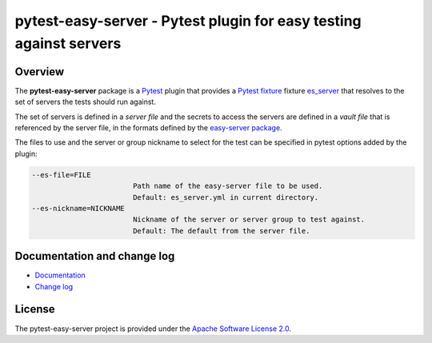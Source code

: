 pytest-easy-server - Pytest plugin for easy testing against servers
===================================================================

.. image:: https://badge.fury.io/py/pytest-easy-server.svg
    :target: https://pypi.python.org/pypi/pytest-easy-server/
    :alt: Version on Pypi

.. image:: https://github.com/andy-maier/pytest-easy-server/workflows/test/badge.svg?branch=master
    :target: https://github.com/andy-maier/pytest-easy-server/actions/
    :alt: Actions status

.. image:: https://readthedocs.org/projects/pytest-easy-server/badge/?version=latest
    :target: https://readthedocs.org/projects/pytest-easy-server/builds/
    :alt: Docs build status (master)

.. image:: https://coveralls.io/repos/github/andy-maier/pytest-easy-server/badge.svg?branch=master
    :target: https://coveralls.io/github/andy-maier/pytest-easy-server?branch=master
    :alt: Test coverage (master)


.. _`Overview`:

Overview
--------

The **pytest-easy-server** package is a `Pytest`_ plugin that provides a
`Pytest fixture`_ fixture `es_server`_ that resolves
to the set of servers the tests should run against.

The set of servers is defined in a *server file* and the secrets to access the
servers are defined in a *vault file* that is referenced by the server file,
in the formats defined by the `easy-server package`_.

The files to use and the server or group nickname to select for the test
can be specified in pytest options added by the plugin:

.. code-block:: text

    --es-file=FILE
                            Path name of the easy-server file to be used.
                            Default: es_server.yml in current directory.
    --es-nickname=NICKNAME
                            Nickname of the server or server group to test against.
                            Default: The default from the server file.


.. _`Documentation and change log`:

Documentation and change log
----------------------------

* `Documentation`_
* `Change log`_


License
-------

The pytest-easy-server project is provided under the
`Apache Software License 2.0 <https://raw.githubusercontent.com/andy-maier/pytest-easy-server/master/LICENSE>`_.


.. # Links to documentation:

.. _`Pytest`: https://docs.pytest.org/en/stable/
.. _`Pytest fixture`: https://docs.pytest.org/en/stable/fixture.html
.. _`easy-server package`: https://easy-server.readthedocs.io/en/stable/
.. _`es_server`: https://pytest-easy-server.readthedocs.io/en/stable/api.html#es-server-fixture
.. _`Documentation`: https://pytest-easy-server.readthedocs.io/en/stable/
.. _`Change log`: https://pytest-easy-server.readthedocs.io/en/stable/changes.html
